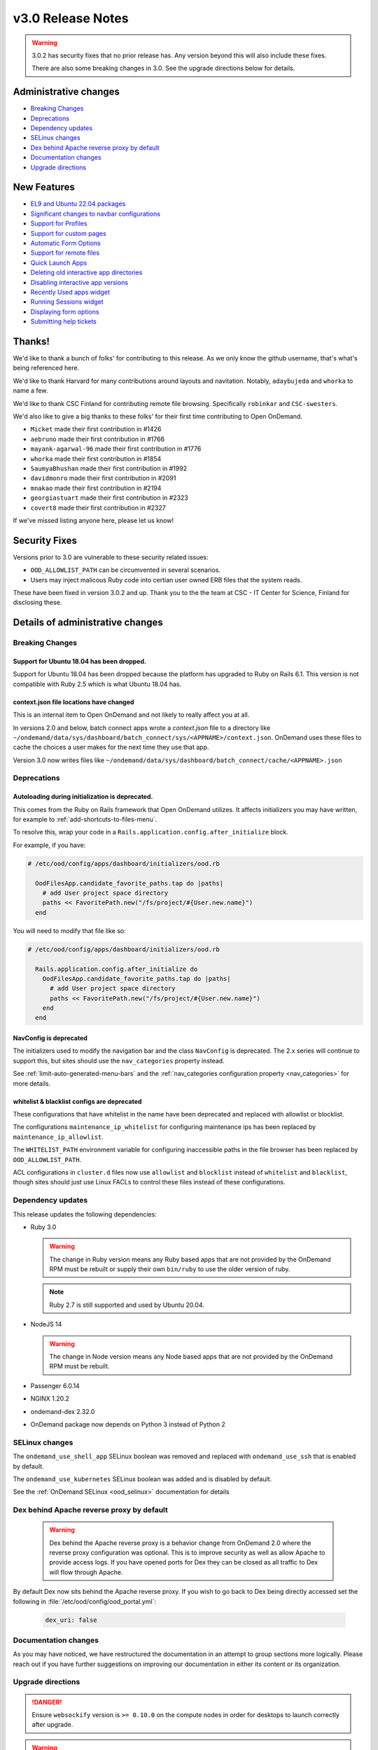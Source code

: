 .. _v3.0-release-notes:

v3.0 Release Notes
==================

.. warning::

  3.0.2 has security fixes that no prior release has.  Any version beyond this will also
  include these fixes.

  There are also some breaking changes in 3.0. See the upgrade directions below for details.


Administrative changes
----------------------

- `Breaking Changes`_
- `Deprecations`_
- `Dependency updates`_
- `SELinux changes`_
- `Dex behind Apache reverse proxy by default`_
- `Documentation changes`_
- `Upgrade directions`_

New Features
------------

- `EL9 and Ubuntu 22.04 packages`_
- `Significant changes to navbar configurations`_
- `Support for Profiles`_
- `Support for custom pages`_
- `Automatic Form Options`_
- `Support for remote files`_
- `Quick Launch Apps`_
- `Deleting old interactive app directories`_
- `Disabling interactive app versions`_
- `Recently Used apps widget`_
- `Running Sessions widget`_
- `Displaying form options`_
- `Submitting help tickets`_

Thanks!
-------

We'd like to thank a bunch of folks' for contributing to this release.
As we only know the github username, that's what's being referenced here.

We'd like to thank Harvard for many contributions around layouts
and navitation. Notably, ``adaybujeda`` and ``whorka`` to name a few.

We'd like to thank CSC Finland for contributing remote file browsing.
Specifically ``robinkar`` and ``CSC-swesters``.

We'd also like to give a big thanks to these folks' for their first
time contributing to Open OnDemand.

* ``Micket`` made their first contribution in #1426
* ``aebruno`` made their first contribution in #1766
* ``mayank-agarwal-96`` made their first contribution in #1776
* ``whorka`` made their first contribution in #1854
* ``SaumyaBhushan`` made their first contribution in #1992
* ``davidmonro`` made their first contribution in #2091
* ``mnakao`` made their first contribution in #2194
* ``georgiastuart`` made their first contribution in #2323
* ``covert8`` made their first contribution in #2327

If we've missed listing anyone here, please let us know!

Security Fixes
--------------

Versions prior to 3.0 are vulnerable to these security related issues:

* ``OOD_ALLOWLIST_PATH`` can be circumvented in several scenarios.
* Users may inject malicous Ruby code into certian user owned ERB files
  that the system reads.

These have been fixed in version 3.0.2 and up. Thank you to the
the team at CSC - IT Center for Science, Finland for disclosing
these.

Details of administrative changes
---------------------------------

Breaking Changes
................

Support for Ubuntu 18.04 has been dropped.
******************************************

Support for Ubuntu 18.04 has been dropped because the platform has
upgraded to Ruby on Rails 6.1. This version  is not compatible with
Ruby 2.5 which is what Ubuntu 18.04 has.

context.json file locations have changed
****************************************

This is an internal item to Open OnDemand and not likely to really affect you at all.

In versions 2.0 and below, batch connect apps wrote a `context.json` file to
a directory like ``~/ondemand/data/sys/dashboard/batch_connect/sys/<APPNAME>/context.json``.
OnDemand uses these files to cache the choices a user makes for the next time they
use that app.

Version 3.0 now writes files like ``~/ondemand/data/sys/dashboard/batch_connect/cache/<APPNAME>.json``

Deprecations
............

Autoloading during initialization is deprecated.
************************************************

This comes from the Ruby on Rails framework that Open OnDemand utilizes.
It affects initializers you may have written, for example to :ref:`add-shortcuts-to-files-menu`.

To resolve this, wrap your code in a  ``Rails.application.config.after_initialize`` block.

For example, if you have:

.. code-block:: ruby

  # /etc/ood/config/apps/dashboard/initializers/ood.rb

    OodFilesApp.candidate_favorite_paths.tap do |paths|
      # add User project space directory
      paths << FavoritePath.new("/fs/project/#{User.new.name}")
    end

You will need to modify that file like so:

.. code-block:: ruby

  # /etc/ood/config/apps/dashboard/initializers/ood.rb

    Rails.application.config.after_initialize do
      OodFilesApp.candidate_favorite_paths.tap do |paths|
        # add User project space directory
        paths << FavoritePath.new("/fs/project/#{User.new.name}")
      end
    end

NavConfig is deprecated
***********************

The initializers used to modify the navigation bar and the class
``NavConfig`` is deprecated.  The 2.x series will continue to support
this, but sites should use the ``nav_categories`` property instead.

See :ref:`limit-auto-generated-menu-bars` and the
:ref:`nav_categories configuration property <nav_categories>` for more details.

whitelist & blacklist configs are deprecated
********************************************

These configurations that have whitelist in the name have been deprecated
and replaced with allowlist or blocklist.

The configurations ``maintenance_ip_whitelist`` for configuring maintenance ips
has been replaced by ``maintenance_ip_allowlist``.

The ``WHITELIST_PATH`` environment variable for configuring inaccessible paths
in the file browser has been replaced by ``OOD_ALLOWLIST_PATH``.

ACL configurations in ``cluster.d`` files now use  ``allowlist`` and ``blocklist``
instead of ``whitelist`` and ``blacklist``, though sites should just use
Linux FACLs to control these files instead of these configurations.

Dependency updates
..................

This release updates the following dependencies:

- Ruby 3.0

  .. warning:: The change in Ruby version means any Ruby based apps that are not provided by the OnDemand RPM must be rebuilt or supply their own ``bin/ruby`` to use the older version of ruby.

  .. note:: Ruby 2.7 is still supported and used by Ubuntu 20.04.

- NodeJS 14

  .. warning:: The change in Node version means any Node based apps that are not provided by the OnDemand RPM must be rebuilt.

- Passenger 6.0.14
- NGINX 1.20.2
- ondemand-dex 2.32.0
- OnDemand package now depends on Python 3 instead of Python 2

SELinux changes
...............

The ``ondemand_use_shell_app`` SELinux boolean was removed and replaced with ``ondemand_use_ssh``
that is enabled by default.

The ``ondemand_use_kubernetes`` SELinux boolean was added and is disabled by default.

See the :ref:`OnDemand SELinux <ood_selinux>` documentation for details

Dex behind Apache reverse proxy by default
..........................................

  .. warning::

     Dex behind the Apache reverse proxy is a behavior change from OnDemand 2.0 where the reverse proxy configuration was optional.
     This is to improve security as well as allow Apache to provide access logs.
     If you have opened ports for Dex they can be closed as all traffic to Dex will flow through Apache.

By default Dex now sits behind the Apache reverse proxy.
If you wish to go back to Dex being directly accessed set the following in :file:`/etc/ood/config/ood_portal.yml`:

   .. code-block:: yaml

      dex_uri: false

Documentation changes
.....................

As you may have noticed, we have restructured the documentation in an attempt to
group sections more logically. Please reach out if you have further suggestions on
improving our documentation in either its content or its organization.

Upgrade directions
..................

.. danger::

    Ensure ``websockify`` version is ``>= 0.10.0`` on the compute nodes in order for desktops to launch correctly after upgrade.

.. warning::

   **Update** the **development** or **test** instances of OnDemand installed at your center **first** before you modify the *production* instance.

.. warning::

   The OnDemand upgrade has only been tested going from 2.0.x to 3.0.x.

#. Update OnDemand release RPM

   .. code-block:: sh

      sudo yum install -y https://yum.osc.edu/ondemand/3.0/ondemand-release-web-3.0-1.noarch.rpm

#. Enable dependency repos

   **RHEL/Rocky 8 only**

   .. code-block:: sh

      sudo dnf module reset nodejs
      sudo dnf module enable nodejs:14
      sudo dnf module reset ruby
      sudo dnf module enable ruby:3.0

#. Update OnDemand

   .. code-block:: sh

      sudo yum clean all
      sudo yum update ondemand

#. (Optional) If using Dex based authentiction, update the ``ondemand-dex`` package.

   .. code-block:: sh

      sudo yum update ondemand-dex

#. Update Apache configuration and restart Apache.

   .. code-block:: sh

      sudo /opt/ood/ood-portal-generator/sbin/update_ood_portal

   **RHEL/Rocky 8 only**

   .. code-block:: sh

      sudo systemctl try-restart httpd

   **RHEL/CentOS 7 only**

   .. code-block:: sh

      sudo systemctl try-restart httpd24-httpd.service

#. (Optional) If ``ondemand-dex`` was installed, restart the ``ondemand-dex`` service.

   .. code-block:: sh

      sudo systemctl try-restart ondemand-dex.service

#. (Optional) If ``ondemand-selinux`` was installed, see :ref:`ood_selinux_updates`

#. Force all PUNs to restart

   .. code-block:: sh

      sudo /opt/ood/nginx_stage/sbin/nginx_stage nginx_clean -f

#. (Optional) Remove old dependencies from prior versions of OOD if they are not used by other applications.

   .. warning::

      See `Dependency updates`_ warning before uninstalling old Ruby versions.

   **RHEL/CentOS 7 only**

   .. code-block:: sh

      sudo yum remove rh-nodejs12\* rh-ruby27\*


Details of new features
-----------------------

EL9 and Ubuntu 22.04 packages
.............................

See :ref:`Install Software <install-software>` for instructions on how
to install OnDemand using the new EL9 and Ubuntu 22.04 packages. 3.0
also has support for EL8, EL7 and Ubuntu 20.04.


Significant changes to navbar configurations
............................................

Significant changes have been made to allow for very granular
modification of the navigation bar. At a high level sites can
now modify any aspect of the navigation bar.

See :ref:`navbar_guide` and the subsequent sections for more
details.

Support for Profiles
....................

3.0 adds support for profiles.  Profiles are basically distinct
sets of configurations. For example you may have one profile that
only shows applications for the ``biology`` category and nothing
else. You may have another profile that shows all applications.
Users can then toggle between the two different profiles to have
two different views into the same Open OnDemand installation.

See :ref:`profiles_guide` for more details.

Support for custom pages
........................

2.0 allowed sites to modify the layout of the dashboard's
landing page.

3.0 extends this by allowing sites to create brand new pages
in which sites can modify the layout in the same manner you
modify the layout of the landing page.

See :ref:`custom_pages_guide` for more information.

Automatic Form Options
......................

3.0 ships with some ``form.yml`` options that populate forms automatically. This includes
``auto_primary_group``, ``auto_groups``, ``auto_accounts`` and ``auto_modules``.

See the section on :ref:`auto-bc-form-options` for all available options.

Support for remote files
........................

3.0 ships with the ability to browse, edit and download remote files from ``rclone``.
Refer to :ref:`remote-file-systems` for how to turn this feature on.

Quick Launch Apps
.................

Quick Launch Apps launch with one click and hard coded settings.  This allows for sites
with common resource requests to hard code those requests into the app such that the
user is never presented with the form.

These launch with 1 click from the user and do not allow for choices. I.e., the user
is never presented with a form to fill out, the app simply launches when clicked.

See the documentation for :ref:`quick-launch-apps` for more information.

Deleting old interactive app directories
........................................

3.0 provides a mechanism to automatically delete all the directories that interactive
applications create in ``~/ondemand/data/sys/dashboard/batch_connect/...`` after some
time period. The system provides two options for this:  One to enable the feature
altogether and the other is to specify how old a directory must be to be removed.

See :ref:`the configuration options for removing old directories <bc_clean_old_dirs>`
for more details.

Disabling interactive app versions
..................................

Sites can now disable showing interactive application versions through the
``hide_app_version`` ondemand.d property.


Recently Used Apps widget
.........................

In 2.0 we provided a way to change the dashboard layout.  Now, in 3.0 there
are more widgets to choose from, namely the ``recently_used_apps`` widget.

This widget will show the last 4 recently used applications. What's more is,
they're :ref:`quick-launch-apps` so users only need to click on them to submit
the job with the same parameters they used before.

Running Sessions widget
.......................

Along with  ``recently_used_apps`` widget above, we're also providing the
``sessions`` widget which will show the same cards that are shown in the
``My Interactive Sessions`` page.

This means users who have running interactive applications can now connect
to them through the landing page without having to navigate anywhere else.

Displaying Form options
.......................

Sites can now display form choices in the resulting connection card.

See :ref:`display-form-choices` for more information.

Submitting Help tickets
.......................

Sites can enable submitting help tickets from interactive cards.

See :ref:`support_ticket_guide` for more information on how this
behaves and how to enable it.


